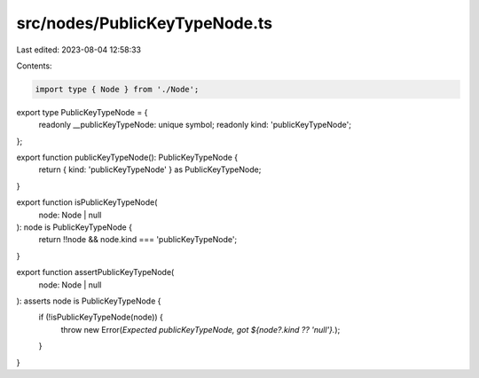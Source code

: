 src/nodes/PublicKeyTypeNode.ts
==============================

Last edited: 2023-08-04 12:58:33

Contents:

.. code-block:: ts

    import type { Node } from './Node';

export type PublicKeyTypeNode = {
  readonly __publicKeyTypeNode: unique symbol;
  readonly kind: 'publicKeyTypeNode';
};

export function publicKeyTypeNode(): PublicKeyTypeNode {
  return { kind: 'publicKeyTypeNode' } as PublicKeyTypeNode;
}

export function isPublicKeyTypeNode(
  node: Node | null
): node is PublicKeyTypeNode {
  return !!node && node.kind === 'publicKeyTypeNode';
}

export function assertPublicKeyTypeNode(
  node: Node | null
): asserts node is PublicKeyTypeNode {
  if (!isPublicKeyTypeNode(node)) {
    throw new Error(`Expected publicKeyTypeNode, got ${node?.kind ?? 'null'}.`);
  }
}


